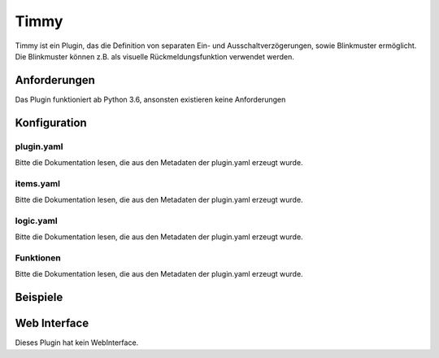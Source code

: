 Timmy
=====

Timmy ist ein Plugin, das die Definition von separaten Ein- und Ausschaltverzögerungen, sowie Blinkmuster ermöglicht. Die Blinkmuster können z.B. als visuelle Rückmeldungsfunktion verwendet werden.

Anforderungen
-------------
Das Plugin funktioniert ab Python 3.6, ansonsten existieren keine Anforderungen


Konfiguration
-------------

plugin.yaml
~~~~~~~~~~~

Bitte die Dokumentation lesen, die aus den Metadaten der plugin.yaml erzeugt wurde.


items.yaml
~~~~~~~~~~

Bitte die Dokumentation lesen, die aus den Metadaten der plugin.yaml erzeugt wurde.


logic.yaml
~~~~~~~~~~

Bitte die Dokumentation lesen, die aus den Metadaten der plugin.yaml erzeugt wurde.


Funktionen
~~~~~~~~~~

Bitte die Dokumentation lesen, die aus den Metadaten der plugin.yaml erzeugt wurde.


Beispiele
---------

.. code-block:: yaml
   :linenos:

    some_lamp:
        type: bool

        blinker:
            type: bool
            timmy_blink_target: ..
            timmy_blink_loops: 3

        blinker_2:
            type: bool
            timmy_blink_target: ..
            timmy_blink_loops: 3
            timmy_blink_cycles: [.3,.3]
            timmy_blink_pattern: [True,False]



.. code-block:: yaml
   :linenos:

    temperature:
        type: num

        sun_protect_needed:
            type: bool
            eval: sh...self() > sh..defined_limit()
            eval_trigger:
                - ..self
                - .defined_limit
            timmy_delay_target_item: .post_hysteresis
            timmy_delay_off_delay_seconds: 1800
            timmy_delay_on_delay_seconds: 300

            defined_limit:
                type: num
                
            post_hysteresis:
                type: bool

Web Interface
-------------

Dieses Plugin hat kein WebInterface.
 